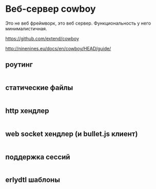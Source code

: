 * Веб-сервер cowboy

Это не веб фреймворк, это веб сервер. Функциональность у него минималистичная.

https://github.com/extend/cowboy

http://ninenines.eu/docs/en/cowboy/HEAD/guide/


** роутинг

#+BEGIN_SRC Erlang
#+END_SRC


** статические файлы

#+BEGIN_SRC Erlang
#+END_SRC


** http хендлер

#+BEGIN_SRC Erlang
#+END_SRC


** web socket хендлер (и bullet.js клиент)

#+BEGIN_SRC Erlang
#+END_SRC


** поддержка сессий

#+BEGIN_SRC Erlang
#+END_SRC


** erlydtl шаблоны

#+BEGIN_SRC Erlang
#+END_SRC
